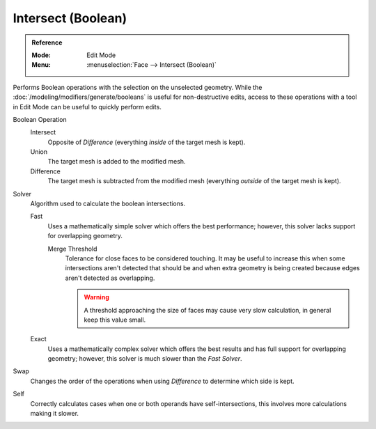 .. _bpy.ops.mesh.intersect_boolean:

*******************
Intersect (Boolean)
*******************

.. admonition:: Reference
   :class: refbox

   :Mode:      Edit Mode
   :Menu:      :menuselection:`Face --> Intersect (Boolean)`

Performs Boolean operations with the selection on the unselected geometry.
While the :doc:`/modeling/modifiers/generate/booleans` is useful for non-destructive edits,
access to these operations with a tool in Edit Mode can be useful to quickly perform edits.

Boolean Operation
   Intersect
      Opposite of *Difference* (everything *inside* of the target mesh is kept).
   Union
      The target mesh is added to the modified mesh.
   Difference
      The target mesh is subtracted from the modified mesh (everything *outside* of the target mesh is kept).

Solver
   Algorithm used to calculate the boolean intersections.

   Fast
      Uses a mathematically simple solver which offers the best performance;
      however, this solver lacks support for overlapping geometry.

      Merge Threshold
         Tolerance for close faces to be considered touching.
         It may be useful to increase this when some intersections aren't detected that should be and
         when extra geometry is being created because edges aren't detected as overlapping.

         .. warning::

            A threshold approaching the size of faces may cause very slow calculation,
            in general keep this value small.

   Exact
      Uses a mathematically complex solver which offers the best results
      and has full support for overlapping geometry;
      however, this solver is much slower than the *Fast Solver*.

Swap
   Changes the order of the operations when using *Difference* to determine which side is kept.

Self
   Correctly calculates cases when one or both operands have self-intersections,
   this involves more calculations making it slower.
